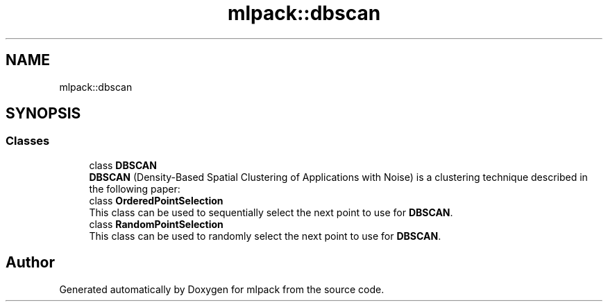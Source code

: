 .TH "mlpack::dbscan" 3 "Sun Aug 22 2021" "Version 3.4.2" "mlpack" \" -*- nroff -*-
.ad l
.nh
.SH NAME
mlpack::dbscan
.SH SYNOPSIS
.br
.PP
.SS "Classes"

.in +1c
.ti -1c
.RI "class \fBDBSCAN\fP"
.br
.RI "\fBDBSCAN\fP (Density-Based Spatial Clustering of Applications with Noise) is a clustering technique described in the following paper: "
.ti -1c
.RI "class \fBOrderedPointSelection\fP"
.br
.RI "This class can be used to sequentially select the next point to use for \fBDBSCAN\fP\&. "
.ti -1c
.RI "class \fBRandomPointSelection\fP"
.br
.RI "This class can be used to randomly select the next point to use for \fBDBSCAN\fP\&. "
.in -1c
.SH "Author"
.PP 
Generated automatically by Doxygen for mlpack from the source code\&.
